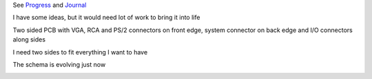 
See `Progress <Progress.rst>`__ and `Journal <Journal.rst>`__

I have some ideas, but it would need lot of work to bring it into life

Two sided PCB with VGA, RCA and PS/2 connectors on front edge, system connector on back edge and I/O connectors along sides

.. image:: ../Idea_001.png
	:width: 250
	:target: Idea_001.png

I need two sides to fit everything I want to have

.. image:: ../Idea_002.png
	:width: 250
	:target: Idea_002.png

The schema is evolving just now

.. image:: ../Idea_003.png
	:width: 250
	:target: Idea_003.png
